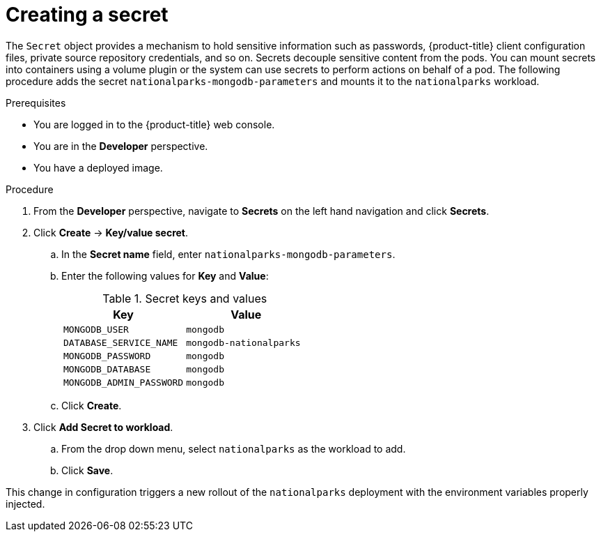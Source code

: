 // Module included in the following assemblies:
//
// * getting-started/openshift-web-console.adoc

:_content-type: PROCEDURE
[id="getting-started-web-console-creating-secret_{context}"]
= Creating a secret

The `Secret` object provides a mechanism to hold sensitive information such as passwords, {product-title} client configuration files, private source repository credentials, and so on.
Secrets decouple sensitive content from the pods. You can mount secrets into containers using a volume plugin or the system can use secrets to perform actions on behalf of a pod.
The following procedure adds the secret `nationalparks-mongodb-parameters` and mounts it to the `nationalparks` workload.

.Prerequisites

* You are logged in to the {product-title} web console.
* You are in the *Developer* perspective.
* You have a deployed image.

.Procedure

. From the *Developer* perspective, navigate to *Secrets* on the left hand navigation and click *Secrets*.
. Click *Create* -> *Key/value secret*.
.. In the *Secret name* field, enter `nationalparks-mongodb-parameters`.
.. Enter the following values for *Key* and *Value*:
+
.Secret keys and values
[cols="1,1"]
|===
|Key |Value

|`MONGODB_USER`|`mongodb`
|`DATABASE_SERVICE_NAME`|`mongodb-nationalparks`
|`MONGODB_PASSWORD`|`mongodb`
|`MONGODB_DATABASE`|`mongodb`
|`MONGODB_ADMIN_PASSWORD`|`mongodb`
|===

.. Click *Create*.
. Click *Add Secret to workload*.
.. From the drop down menu, select `nationalparks` as the workload to add.
.. Click *Save*.

This change in configuration triggers a new rollout of the `nationalparks` deployment with the environment variables properly injected.

